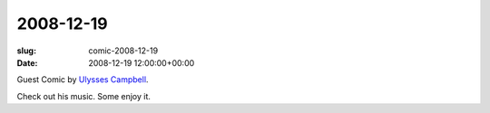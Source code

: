 2008-12-19
==========

:slug: comic-2008-12-19
:date: 2008-12-19 12:00:00+00:00

.. image:: /comics/2008-12-19.jpg
    :alt: comic-2008-12-19
    :class: comic

Guest Comic by `Ulysses Campbell <https://myspace.com/ulyssescampbell>`__.

Check out his music. Some enjoy it.
